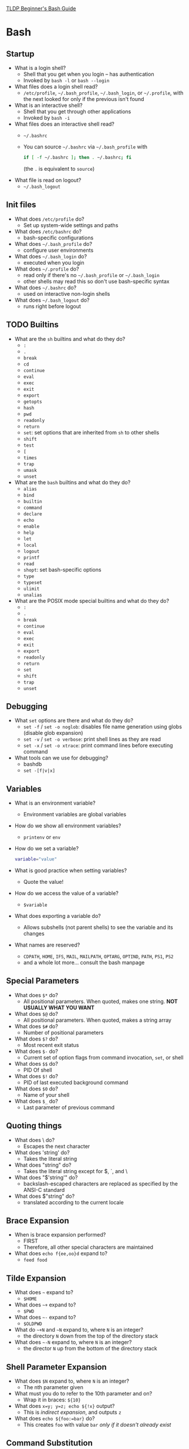 #+STARTUP: overview
[[http://tldp.org/LDP/Bash-Beginners-Guide/html/Bash-Beginners-Guide.html][TLDP Beginner's Bash Guide]]
* Bash
   :PROPERTIES:
   :VISIBILITY: folded
   :END:
** Startup
   - What is a login shell?
     - Shell that you get when you login -- has authentication
     - Invoked by =bash -l= or =bash --login=
   - What files does a login shell read?
     - =/etc/profile=, =~/.bash_profile=, =~/.bash_login=, or =~/.profile=, with the
       next looked for only if the previous isn't found
   - What is an interactive shell?
     - Shell that you get through other applications
     - Invoked by =bash -i=
   - What files does an interactive shell read?
     - =~/.bashrc=
     - You can source =~/.bashrc= via =~/.bash_profile= with
       #+BEGIN_SRC bash
         if [ -f ~/.bashrc ]; then . ~/.bashrc; fi
       #+END_SRC
       (the =.= is equivalent to =source=)
   - What file is read on logout?
     - =~/.bash_logout=
** Init files
   - What does =/etc/profile= do?
     - Set up system-wide settings and paths
   - What does =/etc/bashrc= do?
     - bash-specific configurations
   - What does =~/.bash_profile= do? 
     - configure user environments
   - What does =~/.bash_login= do?
     - executed when you login
   - What does =~/.profile= do?
     - read only if there's no =~/.bash_profile= or =~/.bash_login=
     - other shells may read this so don't use bash-specific syntax
   - What does =~/.bashrc= do?
     - used on interactive non-login shells
   - What does =~/.bash_logout= do?
     - runs right before logout
** TODO Builtins
   - What are the =sh= builtins and what do they do?
     - =:=
     - =.=
     - =break=
     - =cd=
     - =continue=
     - =eval=
     - =exec=
     - =exit=
     - =export=
     - =getopts=
     - =hash=
     - =pwd=
     - =readonly=
     - =return=
     - =set=: set options that are inherited from =sh= to other shells
     - =shift=
     - =test=
     - =[=
     - =times=
     - =trap=
     - =umask=
     - =unset=
   - What are the =bash= builtins and what do they do?
     - =alias=
     - =bind=
     - =builtin=
     - =command=
     - =declare=
     - =echo=
     - =enable=
     - =help=
     - =let=
     - =local=
     - =logout=
     - =printf=
     - =read=
     - =shopt=: set bash-specific options
     - =type=
     - =typeset=
     - =ulimit=
     - =unalias=
   - What are the POSIX mode special builtins and what do they do?
     - =:=
     - =.=
     - =break=
     - =continue=
     - =eval=
     - =exec=
     - =exit=
     - =export=
     - =readonly=
     - =return=
     - =set=
     - =shift=
     - =trap=
     - =unset=
** Debugging
   - What =set= options are there and what do they do?
     - =set -f= / =set -o noglob=: disables file name generation using globs (disable glob expansion)
     - =set -v= / =set -o verbose=: print shell lines as they are read
     - =set -x= / =set -o xtrace=: print command lines before executing command
   - What tools can we use for debugging?
     - bashdb
     - =set -[f|v|x]=
** Variables
   - What is an environment variable?
     - Environment variables are global variables
   - How do we show all environment variables?
     - =printenv= or =env=
   - How do we set a variable?
     #+BEGIN_SRC bash
       variable="value"
     #+END_SRC
   - What is good practice when setting variables?
     - Quote the value!
   - How do we access the value of a variable?
     - =$variable=
   - What does exporting a variable do?
     - Allows subshells (not parent shells) to see the variable and its changes
   - What names are reserved?
     - =CDPATH=, =HOME=, =IFS=, =MAIL=, =MAILPATH=, =OPTARG=, =OPTIND=, =PATH=, =PS1=, =PS2=
     - and a whole lot more... consult the bash manpage
** Special Parameters
   - What does =$*= do?
     - All positional parameters.  When quoted, makes one string. **NOT USUALLY WHAT YOU WANT**
   - What does =$@= do?
     - All positional parameters.  When quoted, makes a string array
   - What does =$#= do?
     - Number of positional parameters
   - What does =$?= do?
     - Most recent exit status
   - What does =$-= do?
     - Current set of option flags from command invocation, =set=, or shell
   - What does =$$= do?
     - PID Of shell
   - What does =$!= do?
     - PID of last executed background command
   - What does =$0= do?
     - Name of your shell
   - What does =$_= do?
     - Last parameter of previous command
** Quoting things
   - What does \ do?
     - Escapes the next character
   - What does 'string' do?
     - Takes the literal string
   - What does "string" do?
     - Takes the literal string except for $, `, and \
   - What does "$'string'" do?
     - backslash-escaped characters are replaced as specified by the ANSI-C standard
   - What does $"string" do?
     - translated according to the current locale
** Brace Expansion
   - When is brace expansion performed?
     - FIRST
     - Therefore, all other special characters are maintained
   - What does =echo f{ee,oo}d= expand to?
     - =feed food=
** Tilde Expansion
   - What does =~= expand to?
     - =$HOME=
   - What does =~+= expand to?
     - =$PWD=
   - What does =~-= expand to?
     - =$OLDPWD=
   - What do =~+N=  and =~N= expand to, where =N= is an integer?
     - the directory =N= down from the top of the directory stack
   - What does =~-N= expand to, where =N= is an integer?
     - the director =N= up from the bottom of the directory stack
** Shell Parameter Expansion
   - What does =$N= expand to, where =N= is an integer?
     - The nth parameter given
   - What must you do to refer to the 10th parameter and on?
     - Wrap it in braces: =${10}=
   - What does =x=y; y=z; echo ${!x}= output?
     - This is /indirect expansion/, and outputs =z=
   - What does =echo ${foo:=bar}= do?
     - This creates =foo= with value =bar= /only if it doesn't already exist/
** Command Substitution
   - What does =$(cmd)= do?
     - This runs =cmd= and substitutes the output
   - What does =`cmd`= do?
     - This runs =cmd= and substitutes the output
     - /DO NOT USE/
** Arithmetic Expansion
   - What does =$((expression))= do?
     - =expression= acts as if it were in double quotes, but double quotes aren't specially treated
     - All tokens undergo parameter expansion, command substitution, quote
       removal, and arithmetic expansion
     - Finally, the expression is evaluated
     - Caveats
       - /Fixed-width integers with no overflow checks/
       - Leading zeros make numbers octal
       - Leading =0x= or =0X= make numbers hexadecimal
       - Leading =n#= makes numbers base =n=
   - What does =$[expression]= do?
     - Same thing old and deprecated
** Process Substitution
   - What does =<(cmd)= do?
     - The output of =cmd= becomes an input for something else
   - What does =>(cmd)= do?
     - The output of something else becomes input for =cmd=
** Word Splitting
   - What does =$IFS= contain?
     - The characters that the shell considers delimiters
     - <space><tab><newline> by default
   - How are words split?
     - Any sequence of characters in =$IFS= separates words
   - What if =$IFS= is not the default?
     - If there is a whitespace character in =$IFS= then leading and trailing
       whitespace is stripped
     - If there is a non-whitespace character in =$IFS= then it is used as a delimiter
   - What if =$IFS= is =NULL=?
     - No word splitting occurs
** File Name Expansion
   - What happens after word splitting?
     - Shell searches for =*=, =?=, and =[=, which indicate patterns
   - What are patterns replaced by?
     - A sorted list of file names matching the pattern
     - What if there are no matches?
       - If shell option =nullglob= is set, the pattern is removed
       - If shell option =nullglob= is unset, the pattern remains
     - What does =nocaseglob= do?
       - Pattern match becomes case insensitive
     - What does the variable =GLOBIGNORE= do?
       - In a pattern match, if a match is found in =GLOBIGNORE=, it is removed
         from the list of matches
       - =.= and =..= are always ignored
     - What does the shell option =dotglob= do?
       - When enabled, =.*= files will be matched
** Aliases
   - What is an alias?
     - Aliases are strings that are substituted for a word when used as the
       /FIRST WORD/ of a /SIMPLE COMMAND/
   - How do you set an alias?
     - =alias string=replacement=
   - How do you remove an alias?
     - =unalias string=
   - How do you list aliases?
     - =alias=
   - What if the last character of an alias is a space or tab?
     - The next command in the word following the alias is also checked for alias expansion
   - In what kind of shell are aliases expanded?
     - Interactive shells
     - (Unless =expand_aliases= is set with =shopt=)
   - Which shells recognize aliases?
     - Only =bash=
   - Which are faster, aliases, or functions?
     - Functions
** Options
   - How do you show options?
     - =set -o=
   - How do you set options?
     - =set -o <optionname>=
   - How do you unset options?
     - =set +o <optionname>=
   - Useful options?
     - =-u=: unset variables are error
     - =-x=: tracing
     - =-v=: verbose
** Regex
   - What matches any single character?
     - =.=
   - What indicates the previous character is matched 0 or 1 time?
     - =?=
   - What indicates that the previous character is matched 0 or more times?
     - =*=
   - What indicates that the previous character is matched 1 or more times?
     - =+=
   - What matches a character =N= times?
     - ={N}=
   - What matches a character =N= or more times?
     - ={N,}=
   - What matches a character =N= or more times but not =M= or more times?
     - ={N,M}=
   - What is the range indicator?
     - =-=
   - What matches the beginnning of a line?
     - =^=
   - What matches the end of a line? 
     - =$=
   - What matches a word border?
     - =\b=
   - What matches a whitespace that's not a word border?
     - =\B=
   - What matches an empty string at the beginning of a word?
     - =\<=
   - What matches an empty string at the end of a word?
     - =\>=
   - When do metacharacters =?+{|}()= lose their meaning?
     - When only basic regexes are enabled (default grep)
   - What are character classes?
     - Matches any character enclosed by =[= and =]=
     - Matches any character not enclosed if the first character is =^=
     - Matches any character in a range if a range operator =-= is used
** Sed intro
   - Print lines that match a pattern
     - =sed -n '/pattern/p' file= (-n because otherwise sed prints everything,
       and matched lines twice)
   - Delete lines matching a pattern 
     - =sed -n '/pattern/d' file=
   - Delete lines 2 through 4
     - =sed -n '2,4d' file=
   - Delete lines 3 and onward
     - =sed -n '3,$d' file=
   - Delete lines between first line containing "a text" and next line
     containing "This"
     - =sed -n '/a text/,/This/p' file=
   - Find and replace
     - =sed 's/find/replace/g' file=
   - Insert at beginning of each line
     - =sed 's/^/> /' file=
** Awk intro
   - What does =$0= hold?
     The entire line
   - What does =$n= hold for =$n>=1=?
     - The =nth= field
   - Print fields
     - =awk '{print $5 $9}'=
   - Match and do something
     - =awk '/match/ { print $0 }'=
   - What do =BEGIN= and =END= do?
     - They allow you do things at the beginning and end of the program
   - What is the field separator?
     - The variable =FS= controls what delineates fields when the file is read
   - What is the output field separator?
     - The variable =OFS= controls how fields are separated when they are printed
   - What is the output record separator?
     - The variable =ORS= separates lines on output
   - What is the number of records?
     - =NR= is the number of records that have been processed
** Conditionals
   - What is the basic form of =if=?
     - =if TEST; then STUFF; fi=
   - =[ -a file ]=, =[ -e file ]=
     - Tests if =file= exists
   - =[ -d file ]=
     - Tests if =file= is a directory
   - =[ -f file ]=
     - Tests if =file= is a regular file and exists
   - =[ -r file ]=
     - Tests if =file= is readable
   - =[ -s file ]=
     - Tests if =file= is nonempty
   - =[ -w file ]=
     - Tests if =file= is writable
   - =[ -x file ]=
     - Tests if =file= is executable
   - =[ -L file ]=
     - Tests if =file= is a symlink
   - =[ -N file ]=
     - Tests if =file= has been modified since last read
   - =[ -S file ]=
     - Tests if =file= is a socket
   - =[ file -nt file2 ]=
     - Tests if =file= is newer than =file2= or if it exists and =file2= doesn't
     - use =-ot=, =-ef= for older and same
   - =[ -o option ]=
     - Tests if =option= is set
   - =[ -z string ]=
     - Tests if =string= is length 0
     - =-n= for nonzero length
   - Typical arithmetic comparators
     - These are for STRINGS
   - =-eq, -ne, -lt, -le, -gt, -ge=
     - Arithmetic comparators
   - =[ ! expr ]=
     - Not =expr=
   - =[ expr -a expr2 ]=
     - And
   - =[ expr -o expr2 ]=
     - Or
   - What's the difference between single and double brackets?
     - Double brackets prevent word splitting of variables, so things like
       =VAR=="=spaces here=" don't get expanded
   - Elif, else?
     =if ... ; then ... ; elif ... ; then ... ; else ... ; fi
   - Case
     - =case expr in case1) ... ;; case2) ... ;; esac
** Read
   - =read [options] Name1 Name2 ...=
     - Read whitespace delimited input from stdin into =Name1, Name2...=
   - =-a=
     - Read input into an array
   - =-d=
     - Use this to delimit the input line instead of newline
   - =-e=
     - Use readline
   - =-n nchars=
     - Read nchars only
   - =-p prompt=
     - Display prompt ahead of input
   - =-r=
     - Do not consider backslash as an escape character
   - =t timeout=
     - Use a timeout
   - =-u FD=
     - Use =FD= file descriptor as input
** Loops
   - =for name in list; do ...; done=
     - do something for every =name= in =list=, =name= is bound.
     - if =list= isn't given, then =in $@= is used instead.
   - =while [ $i -lt 4 ]; do ...; i=$[$i+1]; done=
     - Just a while loop, note how =i= is updated
   - =until=
     - Same as while loop, but waits for conditional to be true
   - =break=, =continue=
     - As normal, =break= allows you to control which loop to break out of in
       nested loops.
   - =select name in list; do ...; done=
     - Provides a nice interface for selection
     - Number makes selection
     - EOF exists
     - Set =PS3= for the prompt string
   - =shift=
     - Generally used with =while (( "$#" )) ; do ...; done=
       - =(( ))= evaluates arithmetic
       - Just keep using =$1= until arguments are all shifted away
** Variables
   - =declare=
     - Use =declare -option var=value=
     - options:
       - =-a=: array
       - =-f=: function
       - =-i=: integer
       - =-p=: display attributes and values of var, ignore all other flags
       - =-r=: read only
       - =-t=: add trace attribute
       - =-x=: export
   - =readonly=
     - Makes a variable constant, has =-a, -f, -p=
   - Arrays
     - =array[n]=value=
     - =declare -a array=
     - =array=(val1 val2 ...)=
     - To use:
       - =${array[*]}=
   - Length of array
     - =${#array}=
   - Substitution
     - =${VAR:-word}=
     - If =VAR= is unset or null, substitute expansion of =word=, otherwise
       expansion of =VAR=
   - Strip substring
     - =${VAR:offset:length}=
     - Remove =offset= characters
     - Keep =length= characters after offset
   - Strip pattern from head
     - =${VAR#pattern}= strips the shortest pattern
     - =${VAR##pattern}= strips the longest pattern
   - Strip pattern from tail
     - =${VAR%pattern}= strips the shortest pattern
     - =${VAR%%pattern}= strips the longest pattern
   - Substitution
     - =${VAR/search/replace}= replaces the first instance of =search= with =replace=
     - =${VAR//search/replace}= replaces all instances of =search= with =replace=
** Functions
   - Basic Syntax
     #+BEGIN_SRC bash
       function FUNCTION_NAME { commands; }

       FUNCTION_NAME () { commands; }
     #+END_SRC

   - What happens to positional arguments when a function is executed?
     - They are updated to reflect what was passed to the function

** Signals and Traps
   - What signals are there?
     - look at =man signal=
   - What's a trap?
     - allows script to catch a signal and process it (SIGKILL and SIGSTOP excluded)
       #+BEGIN_SRC bash
         trap 'echo "hello world"' SIGTERM SIGINT

         echo "pid is $$"

         while :
         do
             sleep 60
         done
       #+END_SRC

   - Detect variable usage
     #+BEGIN_SRC bash
       declare -t x="foo"

       trap 'echo "x is used here: $x"' DEBUG

     #+END_SRC
